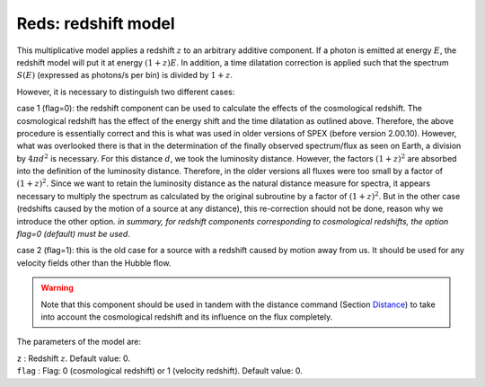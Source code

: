 .. _sect:reds:

Reds: redshift model
====================

This multiplicative model applies a redshift :math:`z` to an arbitrary
additive component. If a photon is emitted at energy :math:`E`, the
redshift model will put it at energy :math:`(1+z)E`. In addition, a time
dilatation correction is applied such that the spectrum :math:`S(E)`
(expressed as photons/s per bin) is divided by :math:`1+z`.

However, it is necessary to distinguish two different cases:

case 1 (flag=0): the redshift component can be used to calculate the
effects of the cosmological redshift. The cosmological redshift has the
effect of the energy shift and the time dilatation as outlined above.
Therefore, the above procedure is essentially correct and this is what
was used in older versions of SPEX (before version 2.00.10). However,
what was overlooked there is that in the determination of the finally
observed spectrum/flux as seen on Earth, a division by :math:`4\pi d^2`
is necessary. For this distance :math:`d`, we took the luminosity
distance. However, the factors :math:`(1+z)^2` are absorbed into the
definition of the luminosity distance. Therefore, in the older versions
all fluxes were too small by a factor of :math:`(1+z)^2`. Since we want
to retain the luminosity distance as the natural distance measure for
spectra, it appears necessary to multiply the spectrum as calculated by
the original subroutine by a factor of :math:`(1+z)^2`. But in the other
case (redshifts caused by the motion of a source at any distance), this
re-correction should not be done, reason why we introduce the other
option. *in summary, for redshift components corresponding to
cosmological redshifts, the option flag=0 (default) must be used*.

case 2 (flag=1): this is the old case for a source with a redshift
caused by motion away from us. It should be used for any velocity fields
other than the Hubble flow.

.. Warning:: Note that this component should be used in tandem with the
   distance command (Section `Distance <#sec:distance>`__) to
   take into account the cosmological redshift and its influence on the
   flux completely.

The parameters of the model are:

| ``z`` : Redshift :math:`z`. Default value: 0.
| ``flag`` : Flag: 0 (cosmological redshift) or 1 (velocity redshift).
  Default value: 0.
